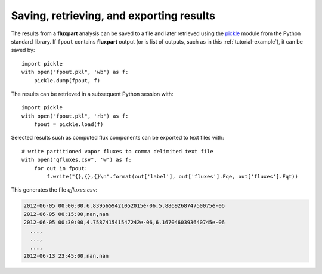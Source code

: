 .. _saving-example:

.. _pickle: https://docs.python.org/3/library/pickle.html

Saving, retrieving, and exporting results
-----------------------------------------
The results from a **fluxpart** analysis can be saved to a file and later
retrieved using the pickle_ module from the Python standard library. If
``fpout`` contains **fluxpart** output (or is list of outputs, such as in this
:ref:`tutorial-example`), it can be saved by::

    import pickle
    with open("fpout.pkl", 'wb') as f:
        pickle.dump(fpout, f)

The results can be retrieved in a subsequent Python session with::

    import pickle
    with open("fpout.pkl", 'rb') as f:
        fpout = pickle.load(f)

Selected results such as computed flux components can be exported to text files
with::

    # write partitioned vapor fluxes to comma delimited text file
    with open("qfluxes.csv", 'w') as f:
        for out in fpout:
            f.write("{},{},{}\n".format(out['label'], out['fluxes'].Fqe, out['fluxes'].Fqt))

This generates the file `qfluxes.csv`:

.. code-block:: none

    2012-06-05 00:00:00,6.8395659421052015e-06,5.886926874750075e-06
    2012-06-05 00:15:00,nan,nan
    2012-06-05 00:30:00,4.758741541547242e-06,6.1670460393640745e-06
      ...,
      ...,
      ...,
    2012-06-13 23:45:00,nan,nan
